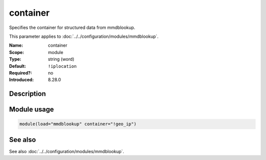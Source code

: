 .. _param-mmdblookup-container:
.. _mmdblookup.parameter.module.container:

container
=========

.. index::
   single: mmdblookup; container
   single: container

.. summary-start

Specifies the container for structured data from mmdblookup.

.. summary-end

This parameter applies to :doc:`../../configuration/modules/mmdblookup`.

:Name: container
:Scope: module
:Type: string (word)
:Default: ``!iplocation``
:Required?: no
:Introduced: 8.28.0

Description
-----------
.. versionadded:: 8.28.0

   This parameter specifies the JSON container (a JSON object) used to
   store the fields amended by mmdblookup within the rsyslog message.
   If not specified, it defaults to ``!iplocation``.

Module usage
------------
.. _mmdblookup.parameter.module.container-usage:

.. code-block:: rsyslog

   module(load="mmdblookup" container="!geo_ip")

See also
--------
See also :doc:`../../configuration/modules/mmdblookup`.
